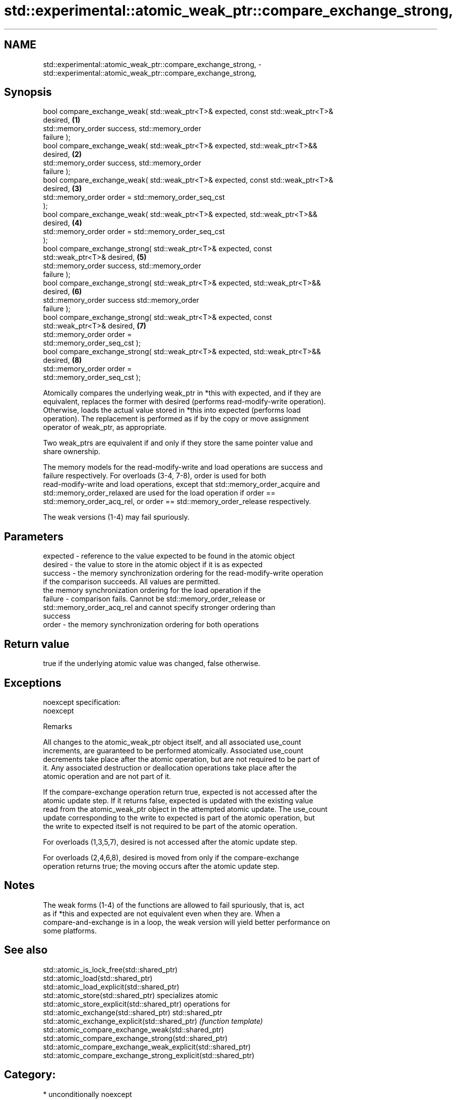 .TH std::experimental::atomic_weak_ptr::compare_exchange_strong, 3 "2017.04.02" "http://cppreference.com" "C++ Standard Libary"
.SH NAME
std::experimental::atomic_weak_ptr::compare_exchange_strong, \- std::experimental::atomic_weak_ptr::compare_exchange_strong,

.SH Synopsis

   bool compare_exchange_weak( std::weak_ptr<T>& expected, const std::weak_ptr<T>&
   desired,                                                                        \fB(1)\fP
                               std::memory_order success,  std::memory_order
   failure );
   bool compare_exchange_weak( std::weak_ptr<T>& expected, std::weak_ptr<T>&&
   desired,                                                                        \fB(2)\fP
                               std::memory_order success,  std::memory_order
   failure );
   bool compare_exchange_weak( std::weak_ptr<T>& expected, const std::weak_ptr<T>&
   desired,                                                                        \fB(3)\fP
                               std::memory_order order = std::memory_order_seq_cst
   );
   bool compare_exchange_weak( std::weak_ptr<T>& expected, std::weak_ptr<T>&&
   desired,                                                                        \fB(4)\fP
                               std::memory_order order = std::memory_order_seq_cst
   );
   bool compare_exchange_strong( std::weak_ptr<T>& expected, const
   std::weak_ptr<T>& desired,                                                      \fB(5)\fP
                                 std::memory_order success,  std::memory_order
   failure );
   bool compare_exchange_strong( std::weak_ptr<T>& expected, std::weak_ptr<T>&&
   desired,                                                                        \fB(6)\fP
                                 std::memory_order success   std::memory_order
   failure );
   bool compare_exchange_strong( std::weak_ptr<T>& expected, const
   std::weak_ptr<T>& desired,                                                      \fB(7)\fP
                                 std::memory_order order =
   std::memory_order_seq_cst );
   bool compare_exchange_strong( std::weak_ptr<T>& expected, std::weak_ptr<T>&&
   desired,                                                                        \fB(8)\fP
                                 std::memory_order order =
   std::memory_order_seq_cst );

   Atomically compares the underlying weak_ptr in *this with expected, and if they are
   equivalent, replaces the former with desired (performs read-modify-write operation).
   Otherwise, loads the actual value stored in *this into expected (performs load
   operation). The replacement is performed as if by the copy or move assignment
   operator of weak_ptr, as appropriate.

   Two weak_ptrs are equivalent if and only if they store the same pointer value and
   share ownership.

   The memory models for the read-modify-write and load operations are success and
   failure respectively. For overloads (3-4, 7-8), order is used for both
   read-modify-write and load operations, except that std::memory_order_acquire and
   std::memory_order_relaxed are used for the load operation if order ==
   std::memory_order_acq_rel, or order == std::memory_order_release respectively.

   The weak versions (1-4) may fail spuriously.

.SH Parameters

   expected - reference to the value expected to be found in the atomic object
   desired  - the value to store in the atomic object if it is as expected
   success  - the memory synchronization ordering for the read-modify-write operation
              if the comparison succeeds. All values are permitted.
              the memory synchronization ordering for the load operation if the
   failure  - comparison fails. Cannot be std::memory_order_release or
              std::memory_order_acq_rel and cannot specify stronger ordering than
              success
   order    - the memory synchronization ordering for both operations

.SH Return value

   true if the underlying atomic value was changed, false otherwise.

.SH Exceptions

   noexcept specification:  
   noexcept
     

   Remarks

   All changes to the atomic_weak_ptr object itself, and all associated use_count
   increments, are guaranteed to be performed atomically. Associated use_count
   decrements take place after the atomic operation, but are not required to be part of
   it. Any associated destruction or deallocation operations take place after the
   atomic operation and are not part of it.

   If the compare-exchange operation return true, expected is not accessed after the
   atomic update step. If it returns false, expected is updated with the existing value
   read from the atomic_weak_ptr object in the attempted atomic update. The use_count
   update corresponding to the write to expected is part of the atomic operation, but
   the write to expected itself is not required to be part of the atomic operation.

   For overloads (1,3,5,7), desired is not accessed after the atomic update step.

   For overloads (2,4,6,8), desired is moved from only if the compare-exchange
   operation returns true; the moving occurs after the atomic update step.

.SH Notes

   The weak forms (1-4) of the functions are allowed to fail spuriously, that is, act
   as if *this and expected are not equivalent even when they are. When a
   compare-and-exchange is in a loop, the weak version will yield better performance on
   some platforms.

.SH See also

   std::atomic_is_lock_free(std::shared_ptr)
   std::atomic_load(std::shared_ptr)
   std::atomic_load_explicit(std::shared_ptr)
   std::atomic_store(std::shared_ptr)                            specializes atomic
   std::atomic_store_explicit(std::shared_ptr)                   operations for
   std::atomic_exchange(std::shared_ptr)                         std::shared_ptr
   std::atomic_exchange_explicit(std::shared_ptr)                \fI(function template)\fP
   std::atomic_compare_exchange_weak(std::shared_ptr)            
   std::atomic_compare_exchange_strong(std::shared_ptr)
   std::atomic_compare_exchange_weak_explicit(std::shared_ptr)
   std::atomic_compare_exchange_strong_explicit(std::shared_ptr)

.SH Category:

     * unconditionally noexcept
